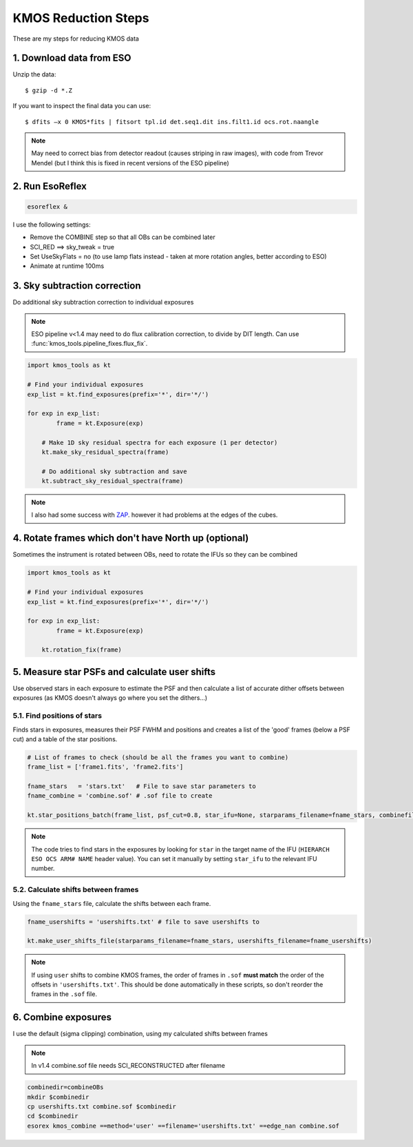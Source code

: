====================
KMOS Reduction Steps
====================

These are my steps for reducing KMOS data

1. Download data from ESO
=========================
Unzip the data::

	$ gzip -d *.Z

If you want to inspect the final data you can use::

	$ dfits –x 0 KMOS*fits | fitsort tpl.id det.seq1.dit ins.filt1.id ocs.rot.naangle

.. note:: May need to correct bias from detector readout (causes striping in raw images), with code from Trevor Mendel (but I think this is fixed in recent versions of the ESO pipeline)


2. Run EsoReflex
================
.. code-block:: bash

	esoreflex &

I use the following settings:

- Remove the COMBINE step so that all OBs can be combined later
- SCI_RED ==> sky_tweak = true
- Set UseSkyFlats = no (to use lamp flats instead - taken at more rotation angles, better according to ESO)
- Animate at runtime 100ms

3. Sky subtraction correction
=============================

Do additional sky subtraction correction to individual exposures

.. note:: ESO pipeline v<1.4 may need to do flux calibration correction, to divide by DIT length. Can use :func:`kmos_tools.pipeline_fixes.flux_fix`.

.. code-block:: python

	import kmos_tools as kt

	# Find your individual exposures
	exp_list = kt.find_exposures(prefix='*', dir='*/')

	for exp in exp_list:
		frame = kt.Exposure(exp)

	    # Make 1D sky residual spectra for each exposure (1 per detector)
	    kt.make_sky_residual_spectra(frame)

	    # Do additional sky subtraction and save
	    kt.subtract_sky_residual_spectra(frame)

.. note:: I also had some success with `ZAP <https://zap.readthedocs.io/en/2.1/>`_. however it had problems at the edges of the cubes.


4. Rotate frames which don't have North up (optional)
=====================================================

Sometimes the instrument is rotated between OBs, need to rotate the IFUs so they can be combined

.. code-block:: python

	import kmos_tools as kt

	# Find your individual exposures
	exp_list = kt.find_exposures(prefix='*', dir='*/')

	for exp in exp_list:
		frame = kt.Exposure(exp)

	    kt.rotation_fix(frame)


5. Measure star PSFs and calculate user shifts
==============================================

Use observed stars in each exposure to estimate the PSF and then calculate a list of accurate dither offsets between exposures (as KMOS doesn't always go where you set the dithers...)

5.1. Find positions of stars
-----------------------------

Finds stars in exposures, measures their PSF FWHM and positions and creates a list of the 'good' frames (below a PSF cut) and a table of the star positions.

.. code-block:: python

	# List of frames to check (should be all the frames you want to combine)
	frame_list = ['frame1.fits', 'frame2.fits']

	fname_stars   = 'stars.txt'   # File to save star parameters to
	fname_combine = 'combine.sof' # .sof file to create

	kt.star_positions_batch(frame_list, psf_cut=0.8, star_ifu=None, starparams_filename=fname_stars, combinefiles_filename=fname_combine)

.. note:: The code tries to find stars in the exposures by looking for ``star`` in the target name of the IFU (``HIERARCH ESO OCS ARM# NAME`` header value). You can set it manually by setting ``star_ifu`` to the relevant IFU number.

5.2. Calculate shifts between frames
------------------------------------

Using the ``fname_stars`` file, calculate the shifts between each frame.

.. code-block:: python

	fname_usershifts = 'usershifts.txt' # file to save usershifts to

	kt.make_user_shifts_file(starparams_filename=fname_stars, usershifts_filename=fname_usershifts)

.. note:: If using ``user`` shifts to combine KMOS frames, the order of frames in ``.sof`` **must match** the order of the offsets in ``'usershifts.txt'``. This should be done automatically in these scripts, so don't reorder the frames in the ``.sof`` file.

6. Combine exposures
====================

I use the default (sigma clipping) combination, using my calculated shifts between frames

.. note:: In v1.4 combine.sof file needs SCI_RECONSTRUCTED after filename

.. code-block:: bash

	combinedir=combineOBs
	mkdir $combinedir
	cp usershifts.txt combine.sof $combinedir
	cd $combinedir
	esorex kmos_combine ==method='user' ==filename='usershifts.txt' ==edge_nan combine.sof
